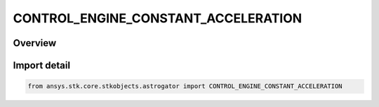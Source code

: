 CONTROL_ENGINE_CONSTANT_ACCELERATION
====================================

.. py:class:: ansys.stk.core.stkobjects.astrogator.CONTROL_ENGINE_CONSTANT_ACCELERATION

   IntEnum


.. py:currentmodule:: CONTROL_ENGINE_CONSTANT_ACCELERATION

Overview
--------

.. tab-set::

    .. tab-item:: Members
        
        .. list-table::
            :header-rows: 0
            :widths: auto

            * - :py:attr:`~GRAV`
              - The gravitational acceleration constant at sea level on the Earth.

            * - :py:attr:`~ACCELERATION`
              - The acceleration for the engine.

            * - :py:attr:`~ISP`
              - The specific impulse for the engine.


Import detail
-------------

.. code-block:: python

    from ansys.stk.core.stkobjects.astrogator import CONTROL_ENGINE_CONSTANT_ACCELERATION


